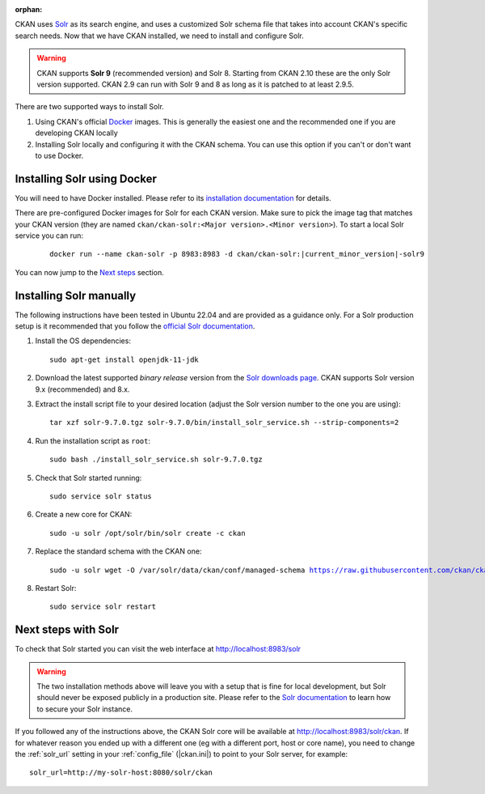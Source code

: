 :orphan:

CKAN uses Solr_ as its search engine, and uses a customized Solr schema file
that takes into account CKAN's specific search needs. Now that we have CKAN
installed, we need to install and configure Solr.


.. warning:: CKAN supports **Solr 9** (recommended version) and Solr 8. Starting from CKAN 2.10 these are the only Solr version supported. CKAN 2.9 can run with Solr 9 and 8 as long as it is patched to at least 2.9.5.


There are two supported ways to install Solr.

1. Using CKAN's official Docker_ images. This is generally the easiest one and the recommended one if you are developing CKAN locally
2. Installing Solr locally and configuring it with the CKAN schema. You can use this option if you can't or don't want to use Docker.


Installing Solr using Docker
============================

You will need to have Docker installed. Please refer to its `installation documentation <https://docs.docker.com/engine/install/>`_ for details.

There are pre-configured Docker images for Solr for each CKAN version. Make sure to pick the image tag that matches your CKAN version (they are named ``ckan/ckan-solr:<Major version>.<Minor version>``). To start a local Solr service you can run:

   .. parsed-literal::

    docker run --name ckan-solr -p 8983:8983 -d ckan/ckan-solr:|current_minor_version|-solr9

You can now jump to the `Next steps <#next-steps-with-solr>`_ section.

Installing Solr manually
========================

The following instructions have been tested in Ubuntu 22.04 and are provided as a guidance only. For a Solr production setup is it recommended that you
follow the `official Solr documentation <https://solr.apache.org/guide/solr/latest/deployment-guide/taking-solr-to-production.html>`_.


#. Install the OS dependencies::

      sudo apt-get install openjdk-11-jdk

#. Download the latest supported *binary release* version from the `Solr downloads page <https://solr.apache.org/downloads.html>`_. CKAN supports Solr version 9.x (recommended) and 8.x.

#. Extract the install script file to your desired location (adjust the Solr version number to the one you are using)::

    tar xzf solr-9.7.0.tgz solr-9.7.0/bin/install_solr_service.sh --strip-components=2

#. Run the installation script as ``root``::

    sudo bash ./install_solr_service.sh solr-9.7.0.tgz

#. Check that Solr started running::

    sudo service solr status

#. Create a new core for CKAN::

    sudo -u solr /opt/solr/bin/solr create -c ckan

#. Replace the standard schema with the CKAN one:

   .. parsed-literal::

    sudo -u solr wget -O /var/solr/data/ckan/conf/managed-schema https://raw.githubusercontent.com/ckan/ckan/dev-v|current_release_version|/ckan/config/solr/schema.xml


#. Restart Solr::

    sudo service solr restart


Next steps with Solr
====================

To check that Solr started you can visit the web interface at http://localhost:8983/solr

.. warning:: The two installation methods above will leave you with a setup that is fine for local development, but Solr should never be exposed publicly in a production site. Please refer to the `Solr documentation <https://solr.apache.org/guide/securing-solr.html>`_ to learn how to secure your Solr instance.


If you followed any of the instructions above, the CKAN Solr core will be available at http://localhost:8983/solr/ckan. If for whatever reason you ended up with a different one (eg with a different port, host or core name), you need to change the :ref:`solr_url` setting in your :ref:`config_file` (|ckan.ini|) to point to your Solr server, for example::

       solr_url=http://my-solr-host:8080/solr/ckan


.. _Solr: https://solr.apache.org/
.. _Docker: https://www.docker.com/
